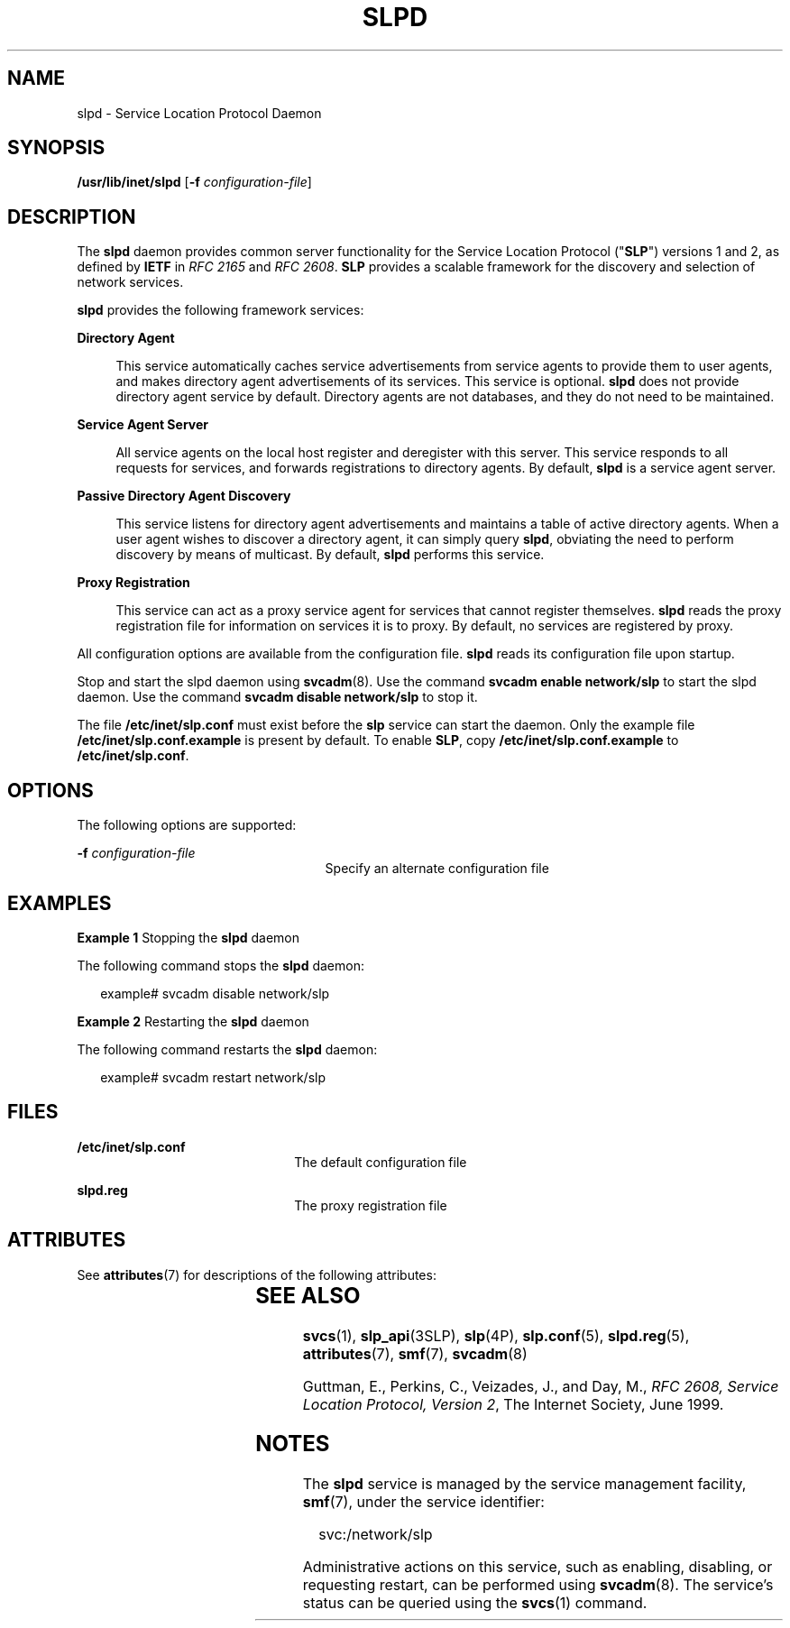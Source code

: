 '\" te
.\" Copyright (C) 2004, Sun Microsystems, Inc. All Rights Reserved
.\" The contents of this file are subject to the terms of the Common Development and Distribution License (the "License").  You may not use this file except in compliance with the License.
.\" You can obtain a copy of the license at usr/src/OPENSOLARIS.LICENSE or http://www.opensolaris.org/os/licensing.  See the License for the specific language governing permissions and limitations under the License.
.\" When distributing Covered Code, include this CDDL HEADER in each file and include the License file at usr/src/OPENSOLARIS.LICENSE.  If applicable, add the following below this CDDL HEADER, with the fields enclosed by brackets "[]" replaced with your own identifying information: Portions Copyright [yyyy] [name of copyright owner]
.TH SLPD 8 "Aug 23, 2004"
.SH NAME
slpd \- Service Location Protocol Daemon
.SH SYNOPSIS
.LP
.nf
\fB/usr/lib/inet/slpd\fR [\fB-f\fR \fIconfiguration-file\fR]
.fi

.SH DESCRIPTION
.sp
.LP
The \fBslpd\fR daemon provides common server functionality for the Service
Location Protocol ("\fBSLP\fR") versions 1 and 2, as defined by \fBIETF\fR in
\fIRFC 2165\fR and \fIRFC 2608\fR. \fBSLP\fR provides a scalable framework for
the discovery and selection of network services.
.sp
.LP
\fBslpd\fR provides the following framework services:
.sp
.ne 2
.na
\fBDirectory Agent\fR
.ad
.sp .6
.RS 4n
This service automatically caches service advertisements from service agents to
provide them to user agents, and makes directory agent advertisements of its
services. This service is optional. \fBslpd\fR does not provide directory agent
service by default. Directory agents are not databases, and they do not need to
be maintained.
.RE

.sp
.ne 2
.na
\fBService Agent Server\fR
.ad
.sp .6
.RS 4n
All service agents on the local host register and deregister with this server.
This service responds to all requests for services, and forwards registrations
to directory agents. By default, \fBslpd\fR is a service agent server.
.RE

.sp
.ne 2
.na
\fBPassive Directory Agent Discovery \fR
.ad
.sp .6
.RS 4n
This service listens for directory agent advertisements and maintains a table
of active directory agents.  When a user agent wishes to discover a directory
agent, it can simply query \fBslpd\fR, obviating the need to perform discovery
by means of multicast. By default, \fBslpd\fR performs this service.
.RE

.sp
.ne 2
.na
\fBProxy Registration\fR
.ad
.sp .6
.RS 4n
This service can act as a proxy service agent for services that cannot register
themselves. \fBslpd\fR reads the proxy registration file for information on
services it is to proxy. By default, no services are registered by proxy.
.RE

.sp
.LP
All configuration options are available from the configuration file. \fBslpd\fR
reads its configuration file upon startup.
.sp
.LP
Stop and start the slpd daemon using \fBsvcadm\fR(8).  Use the command
\fBsvcadm enable network/slp\fR to start the slpd daemon.  Use the command
\fBsvcadm disable network/slp\fR to stop it.
.sp
.LP
The file \fB/etc/inet/slp.conf\fR must exist before the \fBslp\fR service can
start the daemon. Only the example file \fB/etc/inet/slp.conf.example\fR is
present by default. To enable \fBSLP\fR, copy \fB/etc/inet/slp.conf.example\fR
to \fB/etc/inet/slp.conf\fR.
.SH OPTIONS
.sp
.LP
The following options are supported:
.sp
.ne 2
.na
\fB\fB-f\fR \fIconfiguration-file\fR\fR
.ad
.RS 25n
Specify an alternate configuration file
.RE

.SH EXAMPLES
.LP
\fBExample 1 \fRStopping the \fBslpd\fR daemon
.sp
.LP
The following command stops the \fBslpd\fR daemon:

.sp
.in +2
.nf
example# svcadm disable network/slp
.fi
.in -2
.sp

.LP
\fBExample 2 \fRRestarting the \fBslpd\fR daemon
.sp
.LP
The following command restarts the \fBslpd\fR daemon:

.sp
.in +2
.nf
example# svcadm restart network/slp
.fi
.in -2
.sp

.SH FILES
.sp
.ne 2
.na
\fB\fB/etc/inet/slp.conf\fR\fR
.ad
.RS 22n
The default configuration file
.RE

.sp
.ne 2
.na
\fB\fBslpd.reg\fR\fR
.ad
.RS 22n
The proxy registration file
.RE

.SH ATTRIBUTES
.sp
.LP
See \fBattributes\fR(7)  for descriptions of the following attributes:
.sp

.sp
.TS
box;
c | c
l | l .
ATTRIBUTE TYPE	ATTRIBUTE VALUE
_
CSI	Enabled
_
Interface Stability	Evolving
.TE

.SH SEE ALSO
.sp
.LP
\fBsvcs\fR(1),
\fBslp_api\fR(3SLP),
\fBslp\fR(4P),
\fBslp.conf\fR(5),
\fBslpd.reg\fR(5),
\fBattributes\fR(7),
\fBsmf\fR(7),
\fBsvcadm\fR(8)
.sp
.LP
\fI\fR
.sp
.LP
Guttman, E.,  Perkins, C., Veizades, J., and Day, M., \fIRFC 2608, Service
Location Protocol, Version 2\fR, The Internet Society, June 1999.
.SH NOTES
.sp
.LP
The \fBslpd\fR service is managed by the service management facility,
\fBsmf\fR(7), under the service identifier:
.sp
.in +2
.nf
svc:/network/slp
.fi
.in -2
.sp

.sp
.LP
Administrative actions on this service, such as enabling, disabling, or
requesting restart, can be performed using \fBsvcadm\fR(8). The service's
status can be queried using the \fBsvcs\fR(1) command.
